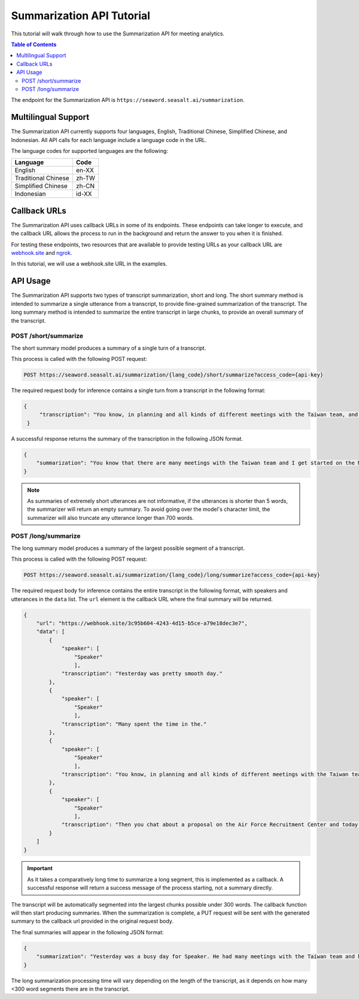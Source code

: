 .. _sum_tutorial:

==================================
Summarization API Tutorial
==================================

This tutorial will walk through how to use the Summarization API for meeting analytics.

.. contents:: Table of Contents
    :local:
    :depth: 3

The endpoint for the Summarization API is ``https://seaword.seasalt.ai/summarization``.

Multilingual Support
====================

The Summarization API currently supports four languages, English, Traditional Chinese, Simplified Chinese, and Indonesian. All API calls for each language include a language code in the URL.

The language codes for supported languages are the following:

====================  =====
Language              Code
====================  =====
English               en-XX
Traditional Chinese   zh-TW
Simplified Chinese    zh-CN
Indonesian            id-XX
====================  =====

Callback URLs
=============

The Summarization API uses callback URLs in some of its endpoints. These endpoints can take longer to execute, and the callback URL allows the process to run in the background and return the answer to you when it is finished.

For testing these endpoints, two resources that are available to provide testing URLs as your callback URL are `webhook.site <https://webhook.site/>`_ and `ngrok <https://ngrok.com/>`_.

In this tutorial, we will use a webhook.site URL in the examples.

API Usage
==========

The Summarization API supports two types of transcript summarization, short and long. The short summary method is intended to summarize a single utterance from a transcript, to provide fine-grained summarization of the transcript. The long summary method is intended to summarize the entire transcript in large chunks, to provide an overall summary of the transcript.

POST /short/summarize
---------------------

The short summary model produces a summary of a single turn of a transcript.

This process is called with the following POST request:

.. code-block:: bash

    POST https://seaword.seasalt.ai/summarization/{lang_code}/short/summarize?access_code={api-key}
    
The required request body for inference contains a single turn from a transcript in the following format:

.. code-block:: JSON

   {
        "transcription": "You know, in planning and all kinds of different meetings with the Taiwan team, and I get I got started on the MDA proposal."
    }

A successful response returns the summary of the transcription in the following JSON format.

.. code-block:: JSON

    {
        "summarization": "You know that there are many meetings with the Taiwan team and I get started on the MDA proposal."
    }

.. NOTE:: As summaries of extremely short utterances are not informative, if the utterances is shorter than 5 words, the summarizer will return an empty summary. To avoid going over the model's character limit, the summarizer will also truncate any utterance longer than 700 words.


POST /long/summarize
--------------------

The long summary model produces a summary of the largest possible segment of a transcript. 

This process is called with the following POST request:

.. code-block:: bash

    POST https://seaword.seasalt.ai/summarization/{lang_code}/long/summarize?access_code={api-key}

The required request body for inference contains the entire transcript in the following format, with speakers and utterances in the ``data`` list. The ``url`` element is the callback URL where the final summary will be returned.

.. code-block:: JSON
    
    {
        "url": "https://webhook.site/3c95b604-4243-4d15-b5ce-a79e18dec3e7",
        "data": [
            {
                "speaker": [
                    "Speaker"
                    ],
                "transcription": "Yesterday was pretty smooth day."
            },
            {
                "speaker": [
                    "Speaker"
                    ],
                "transcription": "Many spent the time in the."
            },
            {
                "speaker": [
                    "Speaker"
                    ],
                "transcription": "You know, in planning and all kinds of different meetings with the Taiwan team, and I get I got started on the MDA proposal."
            },
            {
                "speaker": [
                    "Speaker"
                    ],
                "transcription": "Then you chat about a proposal on the Air Force Recruitment Center and today I continue to work on the proposal."
            }
        ]
    }

.. IMPORTANT:: As it takes a comparatively long time to summarize a long segment, this is implemented as a callback. A successful response will return a success message of the process starting, not a summary directly.

The transcript will be automatically segmented into the largest chunks possible under 300 words. The callback function will then start producing summaries. When the summarization is complete, a PUT request will be sent with the generated summary to the callback url provided in the original request body.

The final summaries will appear in the following JSON format:

.. code-block:: JSON

    {
        "summarization": "Yesterday was a busy day for Speaker. He had many meetings with the Taiwan team and he worked on the MDA proposal. Today he continues to work on the proposal."
    }

The long summarization processing time will vary depending on the length of the transcript, as it depends on how many <300 word segments there are in the transcript.
